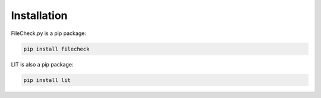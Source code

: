 Installation
============

FileCheck.py is a pip package:

.. code-block:: bash

    pip install filecheck

LIT is also a pip package:

.. code-block:: bash

    pip install lit
